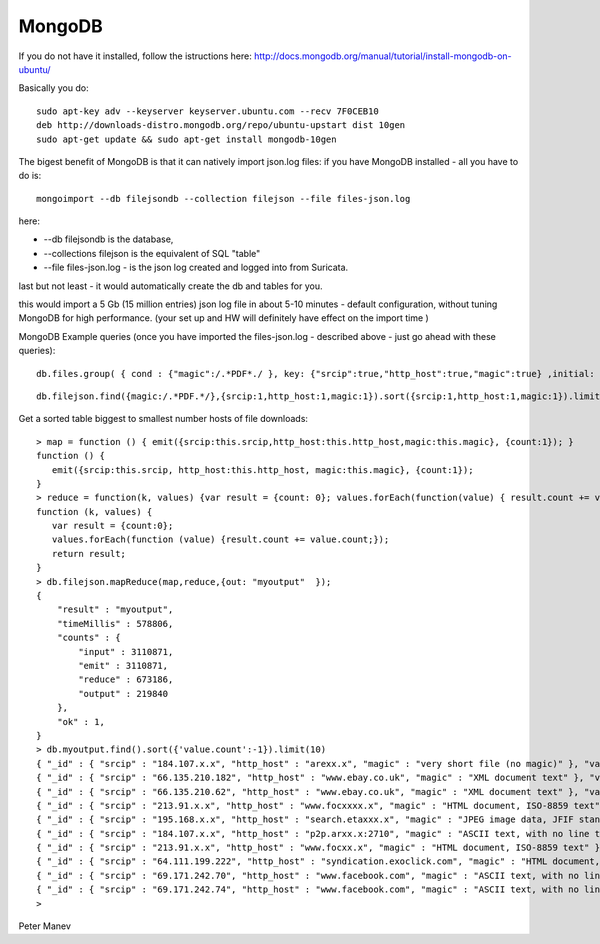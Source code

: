 MongoDB
=======

If you do not have it installed, follow the istructions here:
http://docs.mongodb.org/manual/tutorial/install-mongodb-on-ubuntu/

Basically you do:

  
::

  
  sudo apt-key adv --keyserver keyserver.ubuntu.com --recv 7F0CEB10
  deb http://downloads-distro.mongodb.org/repo/ubuntu-upstart dist 10gen
  sudo apt-get update && sudo apt-get install mongodb-10gen


The bigest benefit of MongoDB is that it can natively import json.log files:
if you have MongoDB installed - all you have to do is:

  
::

  
  mongoimport --db filejsondb --collection filejson --file files-json.log

here:

* --db filejsondb is the database, 
* --collections filejson is the equivalent of SQL "table"
* --file files-json.log  - is the json log created and logged into from Suricata.

last but not least - it would automatically create the db and tables for you.

this would import a 5 Gb (15 million entries) json log file in about 5-10 minutes - default configuration, without tuning MongoDB for high performance. (your set up and HW will definitely have effect on the import time )



MongoDB Example queries (once you have imported the files-json.log - described above - just go ahead with these queries):

  
::

  
  db.files.group( { cond : {"magic":/.*PDF*./ }, key: {"srcip":true,"http_host":true,"magic":true} ,initial: {count: 0},reduce: function(value, total) {total+=value.count;} } );

  
::

  
  db.filejson.find({magic:/.*PDF.*/},{srcip:1,http_host:1,magic:1}).sort({srcip:1,http_host:1,magic:1}).limit(20)


Get a sorted table biggest to smallest number hosts of  file downloads:

  
::

  
  > map = function () { emit({srcip:this.srcip,http_host:this.http_host,magic:this.magic}, {count:1}); }
  function () {
     emit({srcip:this.srcip, http_host:this.http_host, magic:this.magic}, {count:1});
  }
  > reduce = function(k, values) {var result = {count: 0}; values.forEach(function(value) { result.count += value.count; }); return result; }
  function (k, values) {
     var result = {count:0};
     values.forEach(function (value) {result.count += value.count;});
     return result;
  }
  > db.filejson.mapReduce(map,reduce,{out: "myoutput"  });
  {
      "result" : "myoutput",
      "timeMillis" : 578806,
      "counts" : {
          "input" : 3110871,
          "emit" : 3110871,
          "reduce" : 673186,
          "output" : 219840
      },
      "ok" : 1,
  }
  > db.myoutput.find().sort({'value.count':-1}).limit(10)
  { "_id" : { "srcip" : "184.107.x.x", "http_host" : "arexx.x", "magic" : "very short file (no magic)" }, "value" : { "count" : 42560 } }
  { "_id" : { "srcip" : "66.135.210.182", "http_host" : "www.ebay.co.uk", "magic" : "XML document text" }, "value" : { "count" : 30896 } }
  { "_id" : { "srcip" : "66.135.210.62", "http_host" : "www.ebay.co.uk", "magic" : "XML document text" }, "value" : { "count" : 27812 } }
  { "_id" : { "srcip" : "213.91.x.x", "http_host" : "www.focxxxx.x", "magic" : "HTML document, ISO-8859 text" }, "value" : { "count" : 26301 } }
  { "_id" : { "srcip" : "195.168.x.x", "http_host" : "search.etaxxx.x", "magic" : "JPEG image data, JFIF standard 1.01, comment: \"CREATOR: gd-jpeg v1.0 (using IJG JPEG v80), quality = 100\"" }, "value" : { "count" : 16131 } }
  { "_id" : { "srcip" : "184.107.x.x", "http_host" : "p2p.arxx.x:2710", "magic" : "ASCII text, with no line terminators" }, "value" : { "count" : 15829 } }
  { "_id" : { "srcip" : "213.91.x.x", "http_host" : "www.focxx.x", "magic" : "HTML document, ISO-8859 text" }, "value" : { "count" : 14472 } }
  { "_id" : { "srcip" : "64.111.199.222", "http_host" : "syndication.exoclick.com", "magic" : "HTML document, ASCII text, with very long lines, with no line terminators" }, "value" : { "count" : 14009 } }
  { "_id" : { "srcip" : "69.171.242.70", "http_host" : "www.facebook.com", "magic" : "ASCII text, with no line terminators" }, "value" : { "count" : 13098 } }
  { "_id" : { "srcip" : "69.171.242.74", "http_host" : "www.facebook.com", "magic" : "ASCII text, with no line terminators" }, "value" : { "count" : 12801 } }
  > 
  


Peter Manev
